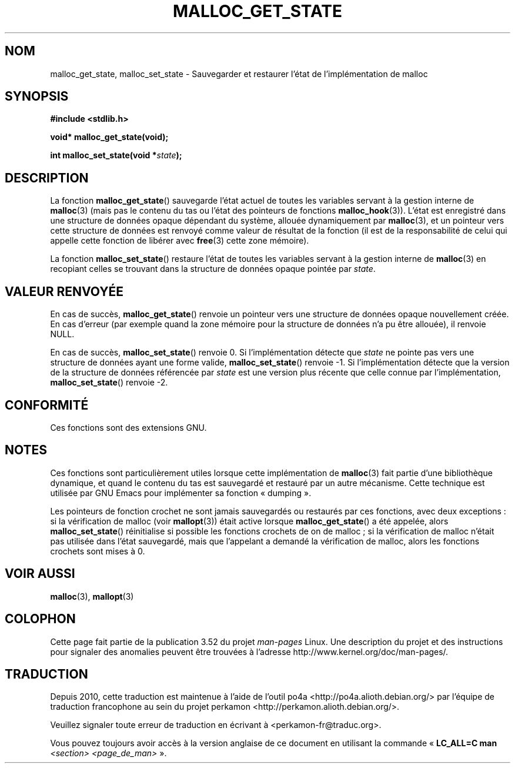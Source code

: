 .\" Copyright (c) 2012 by Michael Kerrisk <mtk.manpages@gmail.com>
.\"
.\" %%%LICENSE_START(VERBATIM)
.\" Permission is granted to make and distribute verbatim copies of this
.\" manual provided the copyright notice and this permission notice are
.\" preserved on all copies.
.\"
.\" Permission is granted to copy and distribute modified versions of this
.\" manual under the conditions for verbatim copying, provided that the
.\" entire resulting derived work is distributed under the terms of a
.\" permission notice identical to this one.
.\"
.\" Since the Linux kernel and libraries are constantly changing, this
.\" manual page may be incorrect or out-of-date.  The author(s) assume no
.\" responsibility for errors or omissions, or for damages resulting from
.\" the use of the information contained herein.  The author(s) may not
.\" have taken the same level of care in the production of this manual,
.\" which is licensed free of charge, as they might when working
.\" professionally.
.\"
.\" Formatted or processed versions of this manual, if unaccompanied by
.\" the source, must acknowledge the copyright and authors of this work.
.\" %%%LICENSE_END
.\"
.\"*******************************************************************
.\"
.\" This file was generated with po4a. Translate the source file.
.\"
.\"*******************************************************************
.TH MALLOC_GET_STATE 3 "4 mai 2012" GNU "Manuel du programmeur Linux"
.SH NOM
malloc_get_state, malloc_set_state \- Sauvegarder et restaurer l'état de
l'implémentation de malloc
.SH SYNOPSIS
.nf
\fB#include <stdlib.h>\fP
.sp
\fBvoid* malloc_get_state(void);\fP

\fBint malloc_set_state(void *\fP\fIstate\fP\fB);\fP
.fi
.SH DESCRIPTION
La fonction \fBmalloc_get_state\fP() sauvegarde l'état actuel de toutes les
variables servant à la gestion interne de \fBmalloc\fP(3) (mais pas le contenu
du tas ou l'état des pointeurs de fonctions \fBmalloc_hook\fP(3)). L'état est
enregistré dans une structure de données opaque dépendant du système,
allouée dynamiquement par \fBmalloc\fP(3), et un pointeur vers cette structure
de données est renvoyé comme valeur de résultat de la fonction (il est de la
responsabilité de celui qui appelle cette fonction de libérer avec
\fBfree\fP(3) cette zone mémoire).

La fonction \fBmalloc_set_state\fP() restaure l'état de toutes les variables
servant à la gestion interne de \fBmalloc\fP(3) en recopiant celles se trouvant
dans la structure de données opaque pointée par \fIstate\fP.
.SH "VALEUR RENVOYÉE"
En cas de succès, \fBmalloc_get_state\fP() renvoie un pointeur vers une
structure de données opaque nouvellement créée. En cas d'erreur (par exemple
quand la zone mémoire pour la structure de données n'a pu être allouée), il
renvoie NULL.

.\" if(ms->magic != MALLOC_STATE_MAGIC) return -1;
.\" /* Must fail if the major version is too high. */
.\" if((ms->version & ~0xffl) > (MALLOC_STATE_VERSION & ~0xffl)) return -2;
En cas de succès, \fBmalloc_set_state\fP() renvoie 0. Si l'implémentation
détecte que \fIstate\fP ne pointe pas vers une structure de données ayant une
forme valide, \fBmalloc_set_state\fP() renvoie \-1. Si l'implémentation détecte
que la version de la structure de données référencée par \fIstate\fP est une
version plus récente que celle connue par l'implémentation,
\fBmalloc_set_state\fP() renvoie \-2.
.SH CONFORMITÉ
Ces fonctions sont des extensions GNU.
.SH NOTES
Ces fonctions sont particulièrement utiles lorsque cette implémentation de
\fBmalloc\fP(3) fait partie d'une bibliothèque dynamique, et quand le contenu
du tas est sauvegardé et restauré par un autre mécanisme. Cette technique
est utilisée par GNU Emacs pour implémenter sa fonction «\ dumping\ ».

.\" i.e., calls __malloc_check_init()
.\" i.e., malloc checking is not already in use
.\" and the caller requested malloc checking
Les pointeurs de fonction crochet ne sont jamais sauvegardés ou restaurés
par ces fonctions, avec deux exceptions\ : si la vérification de malloc
(voir \fBmallopt\fP(3)) était active lorsque \fBmalloc_get_state\fP() a été
appelée, alors \fBmalloc_set_state\fP() réinitialise si possible les fonctions
crochets de on de malloc\ ; si la vérification de malloc n'était pas
utilisée dans l'état sauvegardé, mais que l'appelant a demandé la
vérification de malloc, alors les fonctions crochets sont mises à 0.
.SH "VOIR AUSSI"
\fBmalloc\fP(3), \fBmallopt\fP(3)
.SH COLOPHON
Cette page fait partie de la publication 3.52 du projet \fIman\-pages\fP
Linux. Une description du projet et des instructions pour signaler des
anomalies peuvent être trouvées à l'adresse
\%http://www.kernel.org/doc/man\-pages/.
.SH TRADUCTION
Depuis 2010, cette traduction est maintenue à l'aide de l'outil
po4a <http://po4a.alioth.debian.org/> par l'équipe de
traduction francophone au sein du projet perkamon
<http://perkamon.alioth.debian.org/>.
.PP
.PP
Veuillez signaler toute erreur de traduction en écrivant à
<perkamon\-fr@traduc.org>.
.PP
Vous pouvez toujours avoir accès à la version anglaise de ce document en
utilisant la commande
«\ \fBLC_ALL=C\ man\fR \fI<section>\fR\ \fI<page_de_man>\fR\ ».
